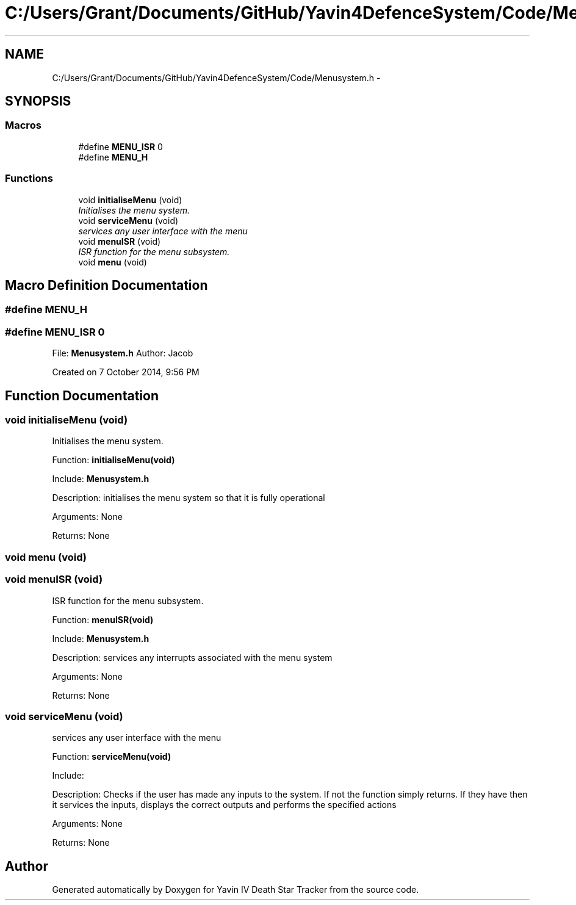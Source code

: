 .TH "C:/Users/Grant/Documents/GitHub/Yavin4DefenceSystem/Code/Menusystem.h" 3 "Wed Oct 22 2014" "Version V1.1" "Yavin IV Death Star Tracker" \" -*- nroff -*-
.ad l
.nh
.SH NAME
C:/Users/Grant/Documents/GitHub/Yavin4DefenceSystem/Code/Menusystem.h \- 
.SH SYNOPSIS
.br
.PP
.SS "Macros"

.in +1c
.ti -1c
.RI "#define \fBMENU_ISR\fP   0"
.br
.ti -1c
.RI "#define \fBMENU_H\fP"
.br
.in -1c
.SS "Functions"

.in +1c
.ti -1c
.RI "void \fBinitialiseMenu\fP (void)"
.br
.RI "\fIInitialises the menu system\&. \fP"
.ti -1c
.RI "void \fBserviceMenu\fP (void)"
.br
.RI "\fIservices any user interface with the menu \fP"
.ti -1c
.RI "void \fBmenuISR\fP (void)"
.br
.RI "\fIISR function for the menu subsystem\&. \fP"
.ti -1c
.RI "void \fBmenu\fP (void)"
.br
.in -1c
.SH "Macro Definition Documentation"
.PP 
.SS "#define MENU_H"

.SS "#define MENU_ISR   0"

.PP
 File: \fBMenusystem\&.h\fP Author: Jacob
.PP
Created on 7 October 2014, 9:56 PM 
.SH "Function Documentation"
.PP 
.SS "void initialiseMenu (void)"

.PP
Initialises the menu system\&. 
.PP
 Function: \fBinitialiseMenu(void)\fP
.PP
Include: \fBMenusystem\&.h\fP
.PP
Description: initialises the menu system so that it is fully operational
.PP
Arguments: None
.PP
Returns: None 
.SS "void menu (void)"

.SS "void menuISR (void)"

.PP
ISR function for the menu subsystem\&. 
.PP
 Function: \fBmenuISR(void)\fP
.PP
Include: \fBMenusystem\&.h\fP
.PP
Description: services any interrupts associated with the menu system
.PP
Arguments: None
.PP
Returns: None 
.SS "void serviceMenu (void)"

.PP
services any user interface with the menu 
.PP
 Function: \fBserviceMenu(void)\fP
.PP
Include:
.PP
Description: Checks if the user has made any inputs to the system\&. If not the function simply returns\&. If they have then it services the inputs, displays the correct outputs and performs the specified actions
.PP
Arguments: None
.PP
Returns: None 
.SH "Author"
.PP 
Generated automatically by Doxygen for Yavin IV Death Star Tracker from the source code\&.
